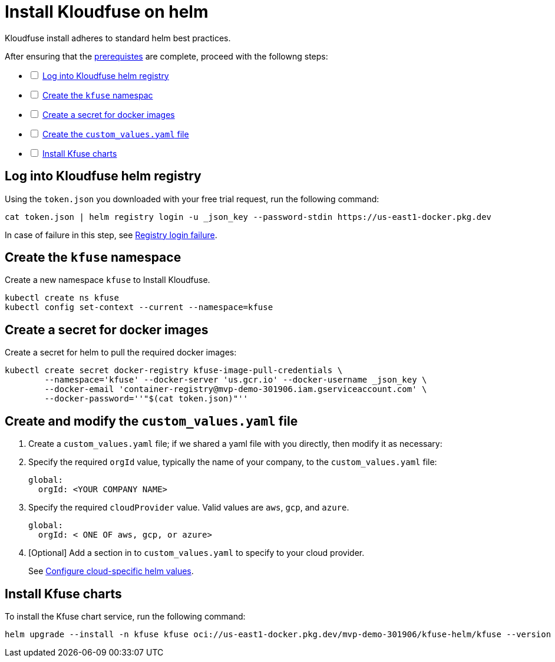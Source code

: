 = Install Kloudfuse on helm
:description: Kloudfuse install adheres to standard helm best practices. 
:sectanchors: 
:url-repo:  
:page-tags: 
:figure-caption!:
:table-caption!:
:example-caption!:

// https://kloudfuse.atlassian.net/wiki/spaces/EX/pages/724238341/Installation#Installation

Kloudfuse install adheres to standard helm best practices. 

After ensuring that the xref:installation.adoc#prerequisites[prerequistes] are complete, proceed with the followng steps:

[%interactive]
* [ ] xref:#helm-registry[Log into Kloudfuse helm registry]
* [ ] xref:#namespace[Create the `kfuse` namespac]
* [ ] xref:#secret[Create a secret for docker images]
* [ ] xref:#yaml[Create the `custom_values.yaml` file]
* [ ] xref:#charts[Install Kfuse charts]

[#helm-registry]
== Log into Kloudfuse helm registry

Using the `token.json` you downloaded with your free trial request, run the following command:

[,console]
----
cat token.json | helm registry login -u _json_key --password-stdin https://us-east1-docker.pkg.dev
----

[INFORMATION]
====
In case of failure in this step, see xref:known-issues.adoc#registry-login-failre[Registry login failure].
====

[#namespace]
== Create the `kfuse` namespace

Create a new namespace `kfuse` to Install Kloudfuse.

[,console]
----
kubectl create ns kfuse
kubectl config set-context --current --namespace=kfuse
----

[#secret]
== Create a secret for docker images

Create a secret for helm to pull the required docker images:

[,console]
----
kubectl create secret docker-registry kfuse-image-pull-credentials \
        --namespace='kfuse' --docker-server 'us.gcr.io' --docker-username _json_key \
        --docker-email 'container-registry@mvp-demo-301906.iam.gserviceaccount.com' \
        --docker-password=''"$(cat token.json)"''
----

[#yaml]
== Create and modify the `custom_values.yaml` file

. Create a `custom_values.yaml` file; if we shared a yaml file with you directly, then modify it as necessary:

. Specify the required `orgId` value, typically the name of your company, to the `custom_values.yaml` file:
+
[,yaml]
----
global:
  orgId: <YOUR COMPANY NAME>
----
  
. Specify the required `cloudProvider` value. Valid values are `aws`,  `gcp`, and `azure`.
+
[,yaml]
----
global:
  orgId: < ONE OF aws, gcp, or azure>
----

. [Optional] Add a section in to `custom_values.yaml` to specify to your cloud provider.
+
See xref:install-ingress.adoc[Configure cloud-specific helm values].

[#charts]
== Install Kfuse charts

To install the Kfuse chart service, run the following command:

[,console]
----
helm upgrade --install -n kfuse kfuse oci://us-east1-docker.pkg.dev/mvp-demo-301906/kfuse-helm/kfuse --version 2.7.4  -f custom_values.yaml
----